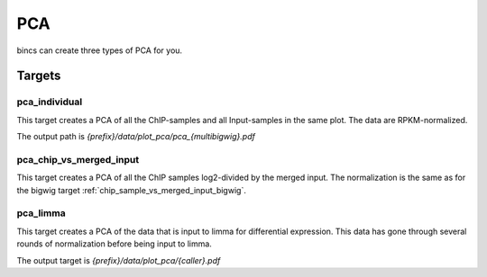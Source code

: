 PCA
===

bincs can create three types of PCA for you.

Targets
-------

pca_individual
""""""""""""""

This target creates a PCA of all the ChIP-samples and all Input-samples in the same plot.
The data are RPKM-normalized.

The output path is `{prefix}/data/plot_pca/pca_{multibigwig}.pdf`

pca_chip_vs_merged_input
""""""""""""""""""""""""

This target creates a PCA of all the ChIP samples log2-divided by the merged
input. The normalization is the same as for the bigwig target
:ref:`chip_sample_vs_merged_input_bigwig`.

pca_limma
"""""""""

This target creates a PCA of the data that is input to limma for differential
expression. This data has gone through several rounds of normalization before
being input to limma.

The output target is `{prefix}/data/plot_pca/{caller}.pdf`
